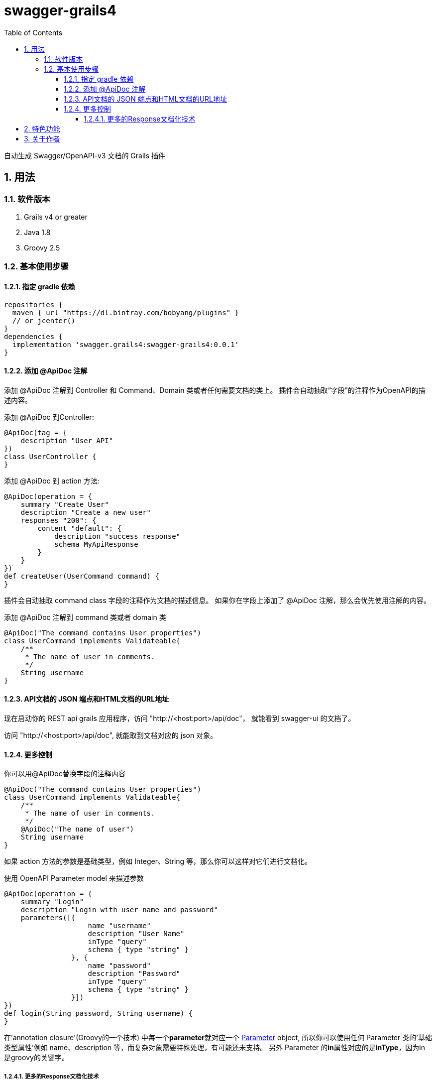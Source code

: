 = swagger-grails4
:icons: font
:stem:
:toc:
:toclevels: 6
:sectnums:
:sectnumlevels: 6

自动生成 Swagger/OpenAPI-v3 文档的 Grails 插件

== 用法

=== 软件版本

1. Grails v4 or greater
2. Java 1.8
3. Groovy 2.5

=== 基本使用步骤

==== 指定 gradle 依赖

[source,groovy]
----
repositories {
  maven { url "https://dl.bintray.com/bobyang/plugins" }
  // or jcenter()
}
dependencies {
  implementation 'swagger.grails4:swagger-grails4:0.0.1'
}
----

==== 添加 @ApiDoc 注解

添加 @ApiDoc 注解到 Controller 和 Command、Domain 类或者任何需要文档的类上。
插件会自动抽取“字段”的注释作为OpenAPI的描述内容。

.添加 @ApiDoc 到Controller:
[source,groovy]
----
@ApiDoc(tag = {
    description "User API"
})
class UserController {
}
----

.添加 @ApiDoc 到 action 方法:
[source,groovy]
----
@ApiDoc(operation = {
    summary "Create User"
    description "Create a new user"
    responses "200": {
        content "default": {
            description "success response"
            schema MyApiResponse
        }
    }
})
def createUser(UserCommand command) {
}
----

插件会自动抽取 command class 字段的注释作为文档的描述信息。
如果你在字段上添加了 @ApiDoc 注解，那么会优先使用注解的内容。

.添加 @ApiDoc 注解到 command 类或者 domain 类
[source,groovy]
----
@ApiDoc("The command contains User properties")
class UserCommand implements Validateable{
    /**
     * The name of user in comments.
     */
    String username
}
----

==== API文档的 JSON 端点和HTML文档的URL地址

现在启动你的 REST api grails 应用程序，访问 "http://<host:port>/api/doc"，
就能看到 swagger-ui 的文档了。

访问 "http://<host:port>/api/doc", 就能取到文档对应的 json 对象。

==== 更多控制

.你可以用@ApiDoc替换字段的注释内容
[source,groovy]
----
@ApiDoc("The command contains User properties")
class UserCommand implements Validateable{
    /**
     * The name of user in comments.
     */
    @ApiDoc("The name of user")
    String username
}
----

如果 action 方法的参数是基础类型，例如 Integer、String 等，那么你可以这样对它们进行文档化。

.使用 OpenAPI Parameter model 来描述参数
[source,groovy]
----
@ApiDoc(operation = {
    summary "Login"
    description "Login with user name and password"
    parameters([{
                    name "username"
                    description "User Name"
                    inType "query"
                    schema { type "string" }
                }, {
                    name "password"
                    description "Password"
                    inType "query"
                    schema { type "string" }
                }])
})
def login(String password, String username) {
}
----

在'annotation closure'(Groovy的一个技术) 中每一个**parameter**就对应一个
https://github.com/OAI/OpenAPI-Specification/blob/3.0.1/versions/3.0.1.md#parameterObject[Parameter] object,
所以你可以使用任何 Parameter 类的'基础类型属性'例如 name、description 等，而复杂对象需要特殊处理，有可能还未支持。
另外 Parameter 的**in**属性对应的是**inType**，因为in是groovy的关键字。

===== 更多的Response文档化技术

你可以修改 Response schema 的 properties 内容。

假如你的 api response 对象在不同的action中会返回不同的信息类，那么使用下面的技术就会很方便了。

.假设 response 类像这样：
[source,groovy]
----
@ApiDoc("A test rest api response class")
class RestApiResponse {
    /**
     * Error code
     */
    int code
    /**
     * Message
     */
    String msg
    /**
     * Return payload
     */
    Object info
}
----

.重载 response 类的 properties，因为在本 action 中 info 属性返回的是 UserCommand 对象
[source,groovy]
----
@ApiDoc(operation = {
    summary "Login"
    description "Login with user name and password"
    responses "200": {
        content "default": {
            description "success response"
            schema RestApiResponse, properties: [info: UserCommand]
        }
    }
})
def login(LoginCommand loginCommand) {
}
----

你甚至可以在 annotation closure 中完全重新定义 schema。

.在 annotation closure 中定义 schema
[source,groovy]
----
@ApiDoc(operation = {
    summary "Create User"
    description "Create a new user"
    responses "200": {
        content "default": {
            description "success response"
            schema {
                name "CustomSchema"
                type "string"
                description "The customized json response"
            }
        }
    }
})
def createUser(UserCommand command) {
}
----

你可以在 responses 项中说明多个 "Status Code" 以及 content MIME 类型。

.说明多个"Status Code"
[source,groovy]
----
@ApiDoc(operation = {
    summary "List Users"
    description "List users, support query and paging parameters"
    responses "200": {
        content "default": {
            description "success response"
            schema RestApiResponse
        }
    }, "201": {
        content "default": {
            description "success response with 201"
            schema UserCommand
        }
    }
})
def index() {
}
----

.说明多个"MIME" content
[source,groovy]
----
@ApiDoc(operation = {
    summary "List Users"
    description "List users, support query and paging parameters"
    responses "200": {
        content "default": {
            description "success response"
            schema RestApiResponse
        }, "text/xml": {
            description "success response with 201"
            schema UserCommand
        }
    }
})
def index() {
}
----

== 特色功能

- 从 grails controller 和 UrlMapping 中自动创建 operations 模型
- 从任何添加了 @ApiDoc 注解的类中自动抽取 Schema 模型
- 自动抽取类的 fields 的注释来创建 properties 的描述内容
- 自动创建包含所有 Enum 枚举类型值的说明文档，如果枚举对象有 id 属性，那么会显示对应的id值
- 自动创建数组的成员类型的文档，即 array 的成员的Schema
- 正确处理“循环引用”

  所谓的“循环引用”是指类A中有一个属性的类型是类B，而类B中有一个属性的类型是类A，或者类B的属性间接引用到类A。

  因为swagger-ui在遇到“循环引用”情况时，会导致界面挂起，所以我们会在遇到循环引用时终止引用。

- 在开发环境中隐藏 API DOC 功能
- 自动生成 response 对象文档
- response Schema 的'properties'可以被定制、改写
- TODO: Can handle inherited trait properties and plain class properties.
- TODO: recognize GORM association properties.

如果你需要更多的功能，请**提交一个带有'enhancement'标签的issue**，欢迎多提意见、建议。

希望这个插件能节省你编写繁冗的API文档的时间。

祝使用 'swagger-grails4' 插件编写 Grails REST API 文档快乐!

== 关于作者

我们是北京塔尔旺科技有限公司，一家提供软件开发服务和电商 SaaS 系统的公司。
我们在中国北京，如果您对我们的服务和产品感兴趣，请联系我们，我们的联系邮箱是 sales@telecwin.com。

